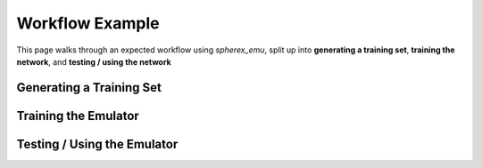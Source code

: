 .. _workflow:

Workflow Example
================

This page walks through an expected workflow using *spherex_emu*, split up into **generating a training set**, **training the network**, and **testing / using the network**

Generating a Training Set
-------------------------

Training the Emulator
--------------------

Testing / Using the Emulator
----------------------------